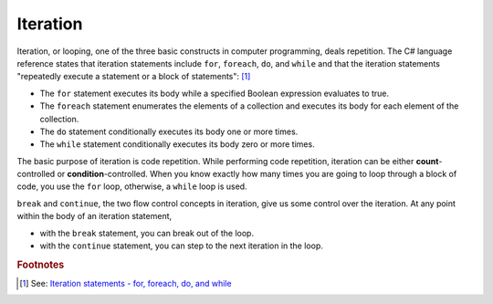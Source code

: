 
Iteration
============================ 

Iteration, or looping, one of the three basic constructs in computer programming, deals 
repetition. The C# language reference states that iteration statements include 
``for``, ``foreach``, ``do``, and ``while`` and that the iteration statements 
"repeatedly execute a statement or a block of statements": [#iteration]_

- The ``for`` statement executes its body while a specified Boolean expression 
  evaluates to true. 
- The ``foreach`` statement enumerates the elements of a collection and executes 
  its body for each element of the collection. 
- The ``do`` statement conditionally executes its body one or more times. 
- The ``while`` statement conditionally executes its body zero or more times.

The basic purpose of iteration is code repetition. While performing code repetition, 
iteration can be either **count**-controlled or **condition**-controlled. 
When you know exactly how many times you are going to loop through a 
block of code, you use the ``for`` loop, otherwise, a ``while`` loop is used.

``break`` and ``continue``, the two flow control concepts in iteration, give us 
some control over the iteration. At any point within the body of an iteration statement,

- with the ``break`` statement, you can break out of the loop. 
- with the ``continue`` statement, you can step to the next iteration in the loop.














.. rubric:: Footnotes

.. [#iteration] See: `Iteration statements - for, foreach, do, and while <https://learn.microsoft.com/en-us/dotnet/csharp/language-reference/statements/iteration-statements>`_

